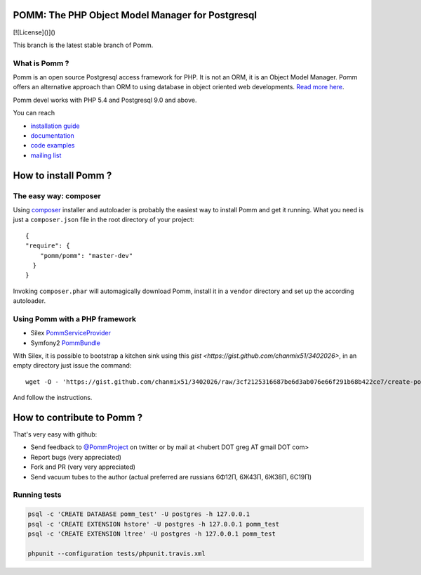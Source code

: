 =================================================
POMM: The PHP Object Model Manager for Postgresql
=================================================

.. image:: https://secure.travis-ci.org/chanmix51/Pomm.png?branch=master
   :target: http://travis-ci.org/#!/chanmix51/Pomm

.. image:: https://scrutinizer-ci.com/g/chanmix51/Pomm/badges/quality-score.png?s=5766ac7091629c3af205bbcca8623bd2e8cfe85e
   :target: https://scrutinizer-ci.com/g/chanmix51/Pomm/

.. image:: https://poser.pugx.org/Pomm/Pomm/version.png
   :target: https://poser.pugx.org/

.. image:: https://poser.pugx.org/Pomm/Pomm/d/total.png
   :target: https://packagist.org/packages/pomm/pomm

.. image:: https://poser.pugx.org/pomm/pomm/license.svg
   :target https://packagist.org/packages/pomm/pomm

[![License]()]()

This branch is the latest stable branch of Pomm.

What is Pomm ?
**************

Pomm is an open source Postgresql access framework for PHP. It is not an ORM, it is an Object Model Manager. Pomm offers an alternative approach than ORM to using database in object oriented web developments. `Read more here <http://www.pomm-project.org/about>`_.

Pomm devel works with PHP 5.4 and Postgresql 9.0 and above.

You can reach

* `installation guide <http://www.pomm-project.org/howto/install>`_
* `documentation <http://www.pomm-project.org/documentation/manual-1.2>`_
* `code examples <http://www.pomm-project.org/documentation/examples>`_
* `mailing list <https://groups.google.com/forum/#!forum/pommproject>`_

=====================
How to install Pomm ?
=====================

The easy way: composer
**********************
Using `composer <http://packagist.org/>`_ installer and autoloader is probably the easiest way to install Pomm and get it running. What you need is just a ``composer.json`` file in the root directory of your project:

::

  {
  "require": {
      "pomm/pomm": "master-dev"
    }
  }

Invoking ``composer.phar`` will automagically download Pomm, install it in a ``vendor`` directory and set up the according autoloader.

Using Pomm with a PHP framework
*******************************

* Silex `PommServiceProvider <https://github.com/chanmix51/PommServiceProvider>`_
* Symfony2 `PommBundle <https://github.com/chanmix51/PommBundle>`_

With Silex, it is possible to bootstrap a kitchen sink using this `gist <https://gist.github.com/chanmix51/3402026>`, in an empty directory just issue the command::

    wget -O - 'https://gist.github.com/chanmix51/3402026/raw/3cf2125316687be6d3ab076e66f291b68b422ce7/create-pomm-silex.sh' | bash

And follow the instructions.

===========================
How to contribute to Pomm ?
===========================

That's very easy with github:

* Send feedback to `@PommProject <https://twitter.com/#!/PommProject>`_ on twitter or by mail at <hubert DOT greg AT gmail DOT com>
* Report bugs (very appreciated)
* Fork and PR (very very appreciated)
* Send vacuum tubes to the author (actual preferred are russians 6Φ12Π, 6Ж43Π, 6Ж38Π, 6C19Π)

Running tests
*************

.. code-block:: sh

    psql -c 'CREATE DATABASE pomm_test' -U postgres -h 127.0.0.1
    psql -c 'CREATE EXTENSION hstore' -U postgres -h 127.0.0.1 pomm_test
    psql -c 'CREATE EXTENSION ltree' -U postgres -h 127.0.0.1 pomm_test

    phpunit --configuration tests/phpunit.travis.xml
